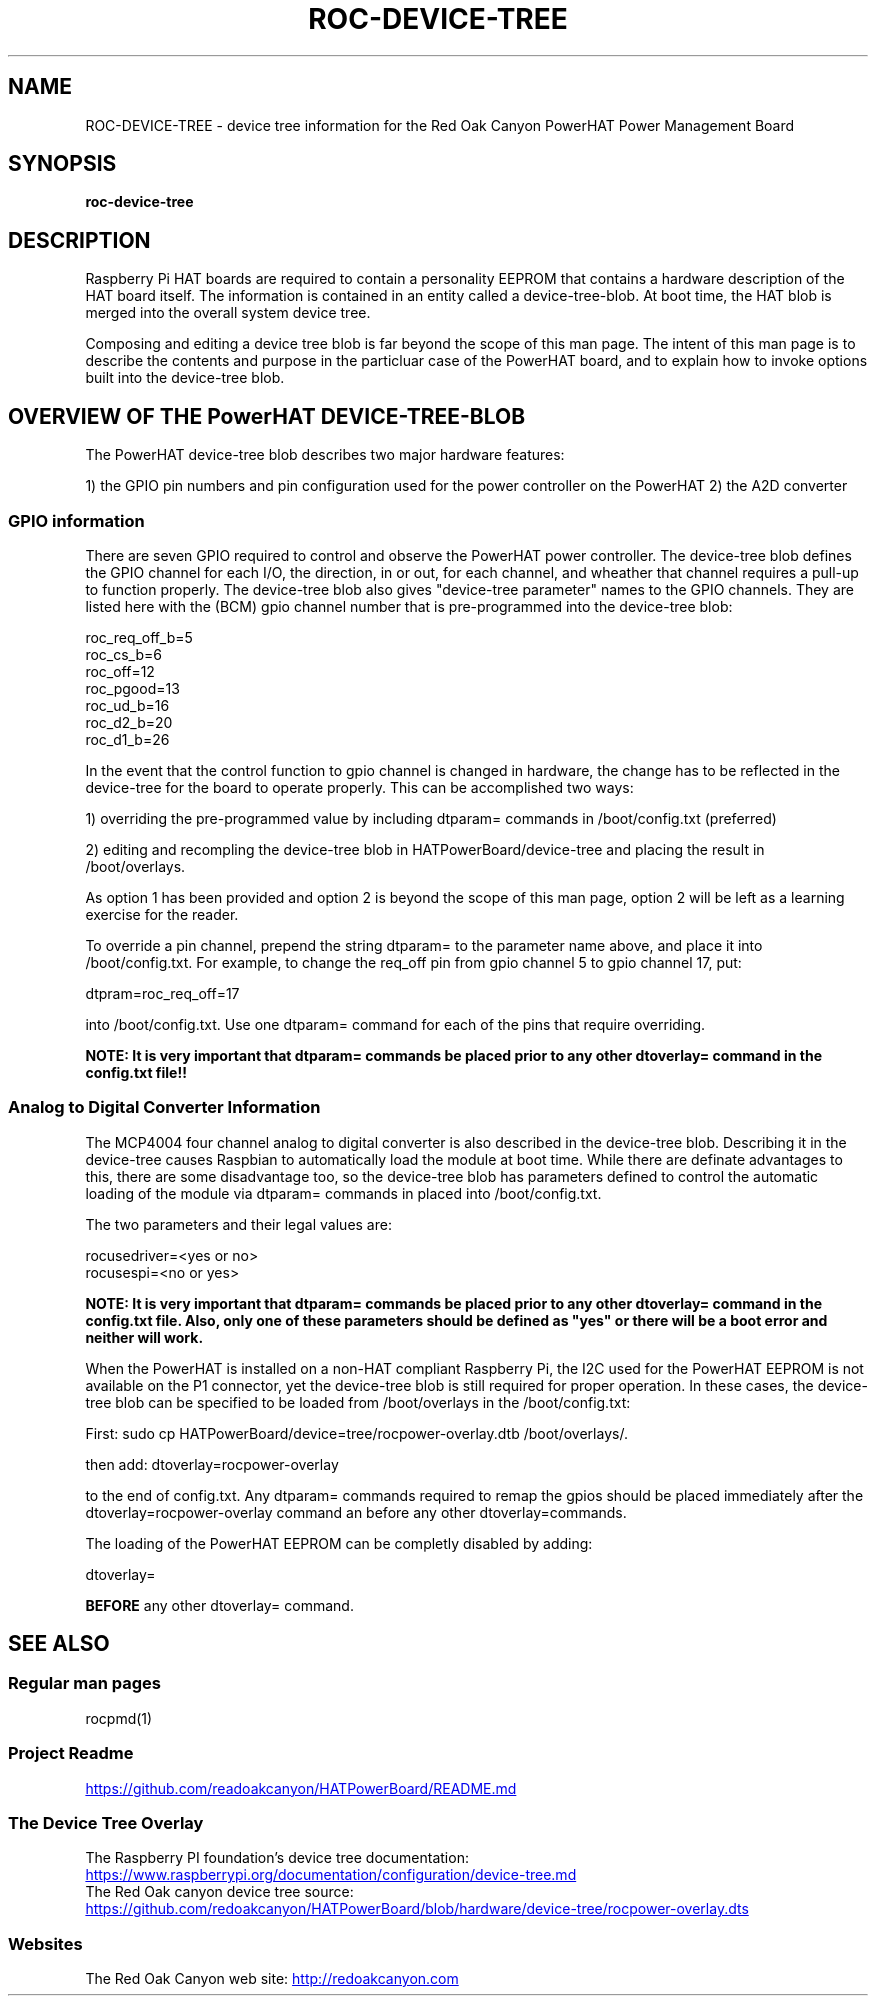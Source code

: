 .if !\n(.g \{\
.   if !\w|\*(lq| \{\
.       ds lq ``
.       if \w'\(lq' .ds lq "\(lq
.   \}
.   if !\w|\*(rq| \{\
.       ds rq ''
.       if \w'\(rq' .ds rq "\(rq
.   \}
.\}
.
.ie \n[.g] .mso www.tmac
.el \{\
. de MTO
\\$2 \(laemail: \\$1 \(ra\\$3
..
. de URL
\\$2 \(laURL: \\$1 \(ra\\$3
..
.\}

.TH ROC-DEVICE-TREE 1

.SH NAME
ROC-DEVICE-TREE - device tree information for the Red Oak Canyon PowerHAT Power Management Board

.SH SYNOPSIS
.B roc-device-tree

.SH DESCRIPTION

Raspberry Pi HAT boards are required to contain a personality EEPROM that contains a hardware description
of the HAT board itself.  The information is contained in an entity called a device-tree-blob.  At boot 
time, the HAT blob is merged into the overall system device tree.

Composing and editing a device tree blob is far beyond the scope of this man page.  The intent of this 
man page is to describe the contents and purpose in the particluar case of the PowerHAT board, and to
explain how to invoke options built into the device-tree blob.

.SH OVERVIEW OF THE PowerHAT DEVICE-TREE-BLOB

The PowerHAT device-tree blob describes two major hardware features:

1) the GPIO pin numbers and pin configuration used for the power controller on the PowerHAT
2) the A2D converter

.SS GPIO information

There are seven GPIO required to control and observe the PowerHAT power controller.  The device-tree blob defines the 
GPIO channel for each I/O, the direction, in or out, for each channel, and wheather that channel requires a
pull-up to function properly. The device-tree blob also gives "device-tree parameter" names to the GPIO
channels.  They are listed here with the (BCM) gpio channel number that is pre-programmed into the device-tree blob:

 roc_req_off_b=5 
 roc_cs_b=6 
 roc_off=12 
 roc_pgood=13 
 roc_ud_b=16  
 roc_d2_b=20   
 roc_d1_b=26 

In the event that the control function to gpio channel is changed in hardware, the change has to be reflected in the
device-tree for the board to operate properly.  This can be accomplished two ways:

1) overriding the pre-programmed value by including dtparam= commands in /boot/config.txt (preferred)

2) editing and recompling the device-tree blob in HATPowerBoard/device-tree and placing the result in /boot/overlays.

As option 1 has been provided and option 2 is beyond the scope of this man page, option 2 will be left as 
a learning exercise for the reader.

To override a pin channel, prepend the string dtparam= to the parameter name above, and place it into /boot/config.txt.
For example, to change the req_off pin from gpio channel 5 to gpio channel 17, put:

dtpram=roc_req_off=17

into /boot/config.txt.  Use one dtparam= command for each of the pins that require overriding.

\fBNOTE:  It is very important that  dtparam= commands be placed prior to any other dtoverlay= command
in the config.txt file!!\fR

.SS Analog to Digital Converter Information

The MCP4004 four channel analog to digital converter is also described in the device-tree blob.  Describing it
in the device-tree causes Raspbian to automatically load the module at boot time.  While there are definate
advantages to this, there are some disadvantage too, so the device-tree blob has parameters defined to control
the automatic loading of the module via dtparam= commands in placed into /boot/config.txt.

The two parameters and their legal values are:

 rocusedriver=<yes or no>
 rocusespi=<no or yes>

\fBNOTE:  It is very important that  dtparam= commands be placed prior to any other dtoverlay= command
in the config.txt file.  Also, only one of these parameters should be defined as "yes" or there will be
a boot error and neither will work.\fR

.SHADAPTING TO NON-HAT Raspberry Pi's

When the PowerHAT is installed on a non-HAT compliant Raspberry Pi, the I2C used for the PowerHAT EEPROM is not 
available on the P1 connector, yet the device-tree blob is still required for proper operation.  In these cases,
the device-tree blob can be specified to be loaded from /boot/overlays in the /boot/config.txt:

First:
sudo cp HATPowerBoard/device=tree/rocpower-overlay.dtb /boot/overlays/.

then add:
dtoverlay=rocpower-overlay 

to the end of config.txt.  Any dtparam= commands required to remap the gpios should be placed immediately after the
dtoverlay=rocpower-overlay command an before any other dtoverlay=commands.

.SHDISABLING LOADING of the EEPROM

The loading of the PowerHAT EEPROM can be completly disabled by adding:

dtoverlay=

\fBBEFORE\fR any other dtoverlay= command.


.SH SEE ALSO
.SS Regular man pages
rocpmd(1)

.SS Project Readme
.URL https://github.com/readoakcanyon/HATPowerBoard/README.md

.SS The Device Tree Overlay
The Raspberry PI foundation's device tree documentation:
.br
.URL https://www.raspberrypi.org/documentation/configuration/device-tree.md
.br
The Red Oak canyon device tree source:
.br
.URL https://github.com/redoakcanyon/HATPowerBoard/blob/hardware/device-tree/rocpower-overlay.dts

.SS Websites
The Red Oak Canyon web site:
.URL http://redoakcanyon.com


